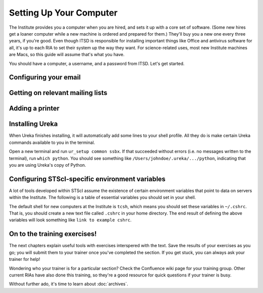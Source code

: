 *************************
Setting Up Your Computer
*************************

The Institute provides you a computer when you are hired, and sets it up with a core set of software. (Some new hires get a loaner computer while a new machine is ordered and prepared for them.) They'll buy you a new one every three years, if you're good. Even though ITSD is responsible for installing important things like Office and antivirus software for all, it's up to each RIA to set their system up the way they want. For science-related uses, most new Institute machines are Macs, so this guide will assume that's what you have.

You should have a computer, a username, and a password from ITSD. Let's get started.

Configuring your email
-----------------------

Getting on relevant mailing lists
----------------------------------

Adding a printer
-----------------

Installing Ureka
-----------------

When Ureka finishes installing, it will automatically add some lines to your shell profile. All they do is make certain Ureka commands available to you in the terminal.

Open a new terminal and run ``ur_setup common ssbx``. If that succeeded without errors (i.e. no messages written to the terminal), run ``which python``. You should see something like ``/Users/johndoe/.ureka/.../python``, indicating that you are using Ureka's copy of Python.



Configuring STScI-specific environment variables
-------------------------------------------------

A lot of tools developed within STScI assume the existence of certain environment variables that point to data on servers within the Institute. The following is a table of essential variables you should set in your shell.

The default shell for new computers at the Institute is ``tcsh``, which means you should set these variables in ``~/.cshrc``. That is, you should create a new text file called ``.cshrc`` in your home directory. The end result of defining the above variables will look something like ``link to example cshrc``.

On to the training exercises!
--------------------------------

The next chapters explain useful tools with exercises interspered with the text. Save the results of your exercises as you go; you will submit them to your trainer once you've completed the section. If you get stuck, you can always ask your trainer for help!

Wondering who your trainer is for a particular section? Check the Confluence wiki page for your training group. Other current RIAs have also done this training, so they're a good resource for quick questions if your trainer is busy.

Without further ado, it's time to learn about :doc:`archives`.